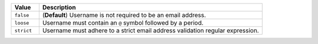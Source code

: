.. list-table::
   :widths: 10 80
   :header-rows: 1

   * - Value
     - Description

   * - ``false``
     - (**Default**) Username is not required to be an email address.

   * - ``loose``
     - Username must contain an ``@`` symbol followed by a period.

   * - ``strict``
     - Username must adhere to a strict email address 
       validation regular expression. 
       

